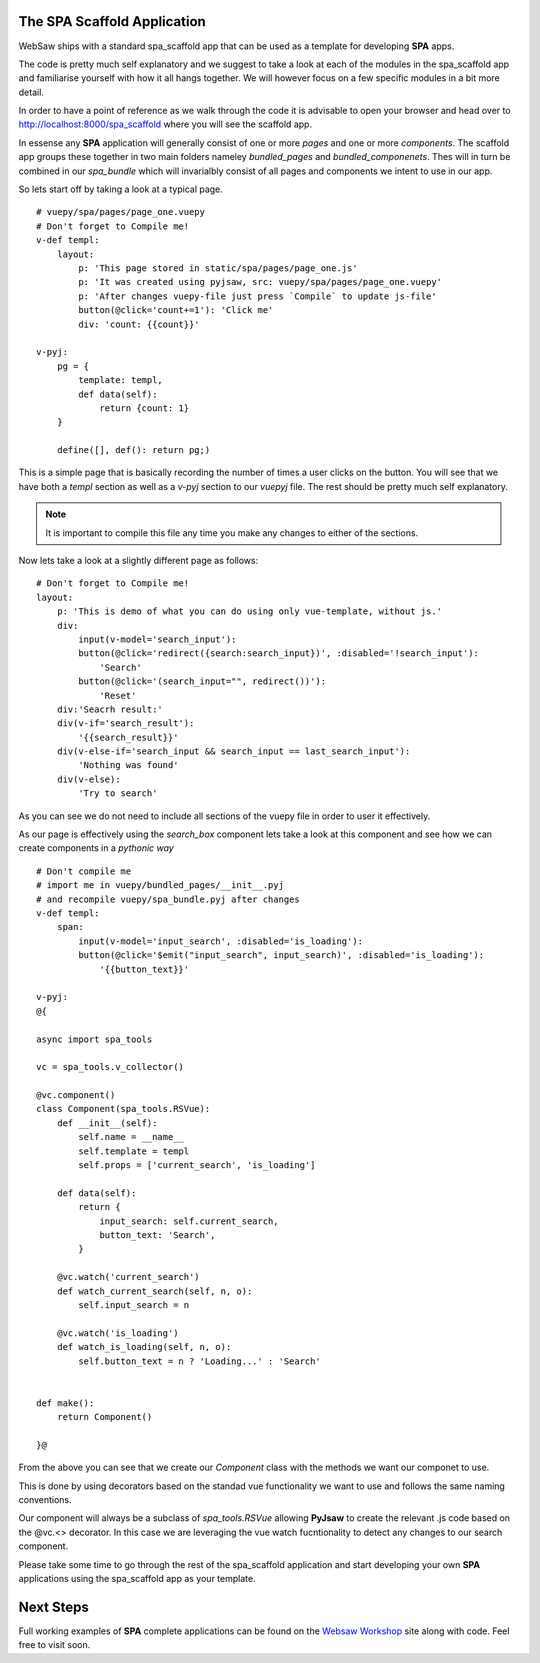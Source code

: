 The SPA Scaffold Application
............................

WebSaw ships with a standard spa_scaffold app that can be used as a template for developing **SPA** apps. 

The code is pretty much self explanatory and we suggest to take a look at each of the modules in the spa_scaffold app and familiarise yourself with 
how it all hangs together. We will however focus on a few specific modules in a bit more detail.

In order to have a point of reference as we walk through the code it is advisable to open your browser and 
head over to http://localhost:8000/spa_scaffold where you will see the scaffold app.

In essense any **SPA** application will generally consist of one or more *pages* and one or more *components*. The scaffold app
groups these together in two main folders nameley *bundled_pages* and *bundled_componenets*. Thes will in turn be combined in our *spa_bundle* which will invarialbly consist
of all pages and components we intent to use in our app.

So lets start off by taking a look at a typical page.
::
    # vuepy/spa/pages/page_one.vuepy
    # Don't forget to Compile me!
    v-def templ:
        layout:
            p: 'This page stored in static/spa/pages/page_one.js'
            p: 'It was created using pyjsaw, src: vuepy/spa/pages/page_one.vuepy'
            p: 'After changes vuepy-file just press `Compile` to update js-file'
            button(@click='count+=1'): 'Click me'
            div: 'count: {{count}}'

    v-pyj:
        pg = {
            template: templ,
            def data(self):
                return {count: 1}
        }

        define([], def(): return pg;)

This is a simple page that is basically recording the number of times a user clicks on the button. You will see
that we have both a *templ* section as well as a *v-pyj* section to our *vuepyj* file. The rest should be pretty much
self explanatory.

.. note::
    It is important to compile this file any time you make any changes to either of the sections.

Now lets take a look at a slightly different page as follows:
::
    # Don't forget to Compile me!
    layout:
        p: 'This is demo of what you can do using only vue-template, without js.'
        div:
            input(v-model='search_input'):
            button(@click='redirect({search:search_input})', :disabled='!search_input'):
                'Search'
            button(@click='(search_input="", redirect())'):
                'Reset'
        div:'Seacrh result:'
        div(v-if='search_result'):
            '{{search_result}}'
        div(v-else-if='search_input && search_input == last_search_input'):
            'Nothing was found'
        div(v-else):
            'Try to search'
 
As you can see we do not need to include all sections of the vuepy file in order to user it effectively.

As our page is effectively using the *search_box* component lets take a look at this component and see how we can create
components in a *pythonic way*
::
    # Don't compile me
    # import me in vuepy/bundled_pages/__init__.pyj
    # and recompile vuepy/spa_bundle.pyj after changes
    v-def templ:
        span:
            input(v-model='input_search', :disabled='is_loading'):
            button(@click='$emit("input_search", input_search)', :disabled='is_loading'):
                '{{button_text}}'

    v-pyj:
    @{

    async import spa_tools

    vc = spa_tools.v_collector()

    @vc.component()
    class Component(spa_tools.RSVue):
        def __init__(self):
            self.name = __name__
            self.template = templ
            self.props = ['current_search', 'is_loading']

        def data(self):
            return {
                input_search: self.current_search,
                button_text: 'Search',
            }

        @vc.watch('current_search')
        def watch_current_search(self, n, o):
            self.input_search = n

        @vc.watch('is_loading')
        def watch_is_loading(self, n, o):
            self.button_text = n ? 'Loading...' : 'Search'


    def make():
        return Component()

    }@

From the above you can see that we create our *Component* class with the methods we want our componet to use.

This is done by using decorators based on the standad vue functionality we want to use and follows the same naming conventions.

Our component will always be a subclass of *spa_tools.RSVue* allowing **PyJsaw** to create the relevant .js code
based on the @vc.<> decorator. In this case we are leveraging the vue watch fucntionality to detect any changes to our search component.

Please take some time to go through the rest of the spa_scaffold application and start developing your own **SPA** applications
using the spa_scaffold app as your template.

Next Steps
..........

Full working examples of **SPA** complete applications can be found on the `Websaw Workshop <https://websaw-workshop.readthedocs.io/en/latest/getting_started.html>`_ site along with 
code. Feel free to visit soon.